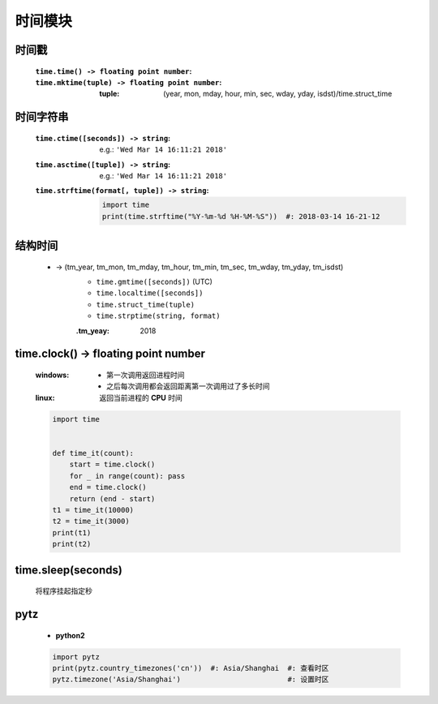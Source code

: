 时间模块
========


时间戳
------
    :``time.time() -> floating point number``:
    :``time.mktime(tuple) -> floating point number``:

        :tuple: (year, mon, mday, hour, min, sec, wday, yday, isdst)/time.struct_time


时间字符串
---------
    :``time.ctime([seconds]) -> string``: e.g.: ``'Wed Mar 14 16:11:21 2018'``
    :``time.asctime([tuple]) -> string``: e.g.: ``'Wed Mar 14 16:11:21 2018'``
    :``time.strftime(format[, tuple]) -> string``:
        .. code-block:: python

            import time
            print(time.strftime("%Y-%m-%d %H-%M-%S"))  #: 2018-03-14 16-21-12


结构时间
-------
    - -> (tm_year, tm_mon, tm_mday, tm_hour, tm_min, tm_sec, tm_wday, tm_yday, tm_isdst)
        - ``time.gmtime([seconds])`` (UTC)
        - ``time.localtime([seconds])``
        - ``time.struct_time(tuple)``
        - ``time.strptime(string, format)``
        :.tm_yeay: 2018


time.clock() -> floating point number
--------------------------------------
    :windows:
        - 第一次调用返回进程时间
        - 之后每次调用都会返回距离第一次调用过了多长时间
    :linux: 返回当前进程的 **CPU** 时间
    .. code-block:: python

        import time


        def time_it(count):
            start = time.clock()
            for _ in range(count): pass
            end = time.clock()
            return (end - start)
        t1 = time_it(10000)
        t2 = time_it(3000)
        print(t1)
        print(t2)


time.sleep(seconds)
-------------------
    将程序挂起指定秒


pytz
-----
    - **python2**
    .. code-block:: python

        import pytz
        print(pytz.country_timezones('cn'))  #: Asia/Shanghai  #: 查看时区
        pytz.timezone('Asia/Shanghai')                         #: 设置时区
